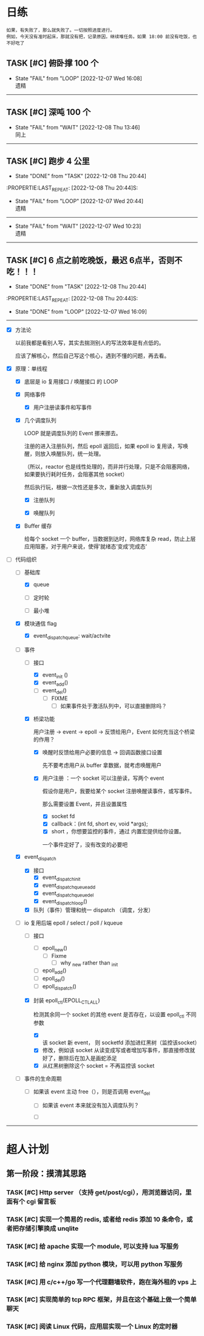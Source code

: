 # 不要忙着堆进度，要安排自己的强化训练
# 某数学家说：不做题，就不会不断地逼自己思考

* 日练
: 如果，有失败了，那么就失败了。一切按照进度进行。
: 例如，今天没有准时起床，那就没有把，记录原因，继续堆任务。如果 18:00 前没有吃饭，也不好吃了
** TASK [#C] 俯卧撑 100 个
SCHEDULED: <2022-12-09 Fri +2d> DEADLINE: <2022-12-09 Fri 12:00 +2d>
:PROPERTIES:
:LAST_REPEAT: [2022-12-07 Wed 16:08]
:END:
- State "FAIL"       from "LOOP"       [2022-12-07 Wed 16:08] \\
  遗精
---------


** TASK [#C] 深吨 100 个
SCHEDULED: <2022-12-10 Sat +2d> DEADLINE: <2022-12-10 Sat 12:00 +2d>
:PROPERTIES:
:LAST_REPEAT: [2022-12-08 Thu 13:46]
:END:
- State "FAIL"       from "WAIT"       [2022-12-08 Thu 13:46] \\
  同上
---------


** TASK [#C] 跑步 4 公里
SCHEDULED: <2022-12-09 Fri +1d> DEADLINE: <2022-12-09 Fri 18:00 +1d>
- State "DONE"       from "TASK"       [2022-12-08 Thu 20:44]
:PROPERTIE:LAST_REPEAT: [2022-12-08 Thu 20:44]S:

:END:
- State "FAIL"       from "LOOP"       [2022-12-07 Wed 20:44] \\
  遗精
---------


** TASK [#C] 6 点钟起床
SCHEDULED: <2022-12-09 Fri +1d> DEADLINE: <2022-12-09 Fri 06:10 +1d>
- State "FAIL"       from "TASK"       [2022-12-08 Thu 13:45] \\
  昨晚反思，这是第三阶段前的最后通牒
:PROPERTIE:LAST_REPEAT: [2022-12-08 Thu 13:45]S:

:END:
- State "FAIL"       from "WAIT"       [2022-12-07 Wed 10:23] \\
  遗精
---------


** TASK [#C] 6 点之前吃晚饭，最迟 6点半，否则不吃！！！
SCHEDULED: <2022-12-09 Fri +1d> DEADLINE: <2022-12-09 Fri 18:10 +1d>
- State "DONE"       from "TASK"       [2022-12-08 Thu 20:44]
:PROPERTIE:LAST_REPEAT: [2022-12-08 Thu 20:44]S:

:END:
- State "DONE"       from "LOOP"       [2022-12-07 Wed 16:09]
---------


* 月练 
** LOOP [#C] 模仿 libevent 写一个网络库，导给 py 使用
DEADLINE: <2022-12-14 Fri> SCHEDULED: <2022-12-01 Thu>
:LOGBOOK:
CLOCK: [2022-12-07 Wed 21:09]--[2022-12-07 Wed 22:21] =>  1:12
CLOCK: [2022-12-07 Wed 18:30]--[2022-12-07 Wed 20:00] =>  1:30
CLOCK: [2022-12-07 Wed 16:10]--[2022-12-07 Wed 17:00] =>  0:50
CLOCK: [2022-12-07 Wed 11:50]--[2022-12-07 Wed 13:12] =>  1:22
CLOCK: [2022-12-07 Wed 10:20]--[2022-12-07 Wed 11:36] =>  1:16
:END:
- [X] 方法论

  以前我都是看别人写，其实去揣测别人的写法效率是有点低的。

  应该了解核心，然后自己写这个核心，遇到不懂的问题，再去看。

- [X] 原理：单线程

    - [X] 底层是 io 复用接口 / 唤醒接口 的 LOOP 

    - [X] 网络事件

        - [X] 用户注册读事件和写事件

    - [X] 几个调度队列
      
      LOOP 就是调度队列的 Event 挪来挪去。

      注册的进入注册队列，然后 epoll 返回后，如果 epoll io 复用读，写唤醒，则放入唤醒队列，统一处理。

      （所以，reactor 也是线性处理的，而非并行处理，只是不会阻塞网络，如果要执行耗时任务，会阻塞其他 socket）

      然后执行玩，根据一次性还是多次，重新放入调度队列

        - [X] 注册队列

        - [X] 唤醒队列

    - [X] Buffer 缓存

      给每个 socket 一个 buffer，当数据到达时，网络库复杂 read，防止上层应用阻塞，对于用户来说，使得’就绪态‘变成’完成态‘
      
- [-] 代码组织
    - [-] 基础库

        - [X] queue

        - [ ] 定时轮

        - [ ] 最小堆

    - [X] 模块通信 flag
        - [X] event_dispatch_queue: wait/actvite

    - [-] 事件
        - [-] 接口
            - [X] event_init ()
            - [X] event_add()
            - [ ] event_del()
                - [ ] FIXME
                    - [ ] 如果事件处于激活队列中，可以直接删除吗？
        - [X] 桥梁功能

          用户注册 -> event -> epoll -> 反馈给用户，Event 如何充当这个桥梁的作用？

            - [X]  唤醒时反馈给用户必要的信息 -> 回调函数接口设置

              先不要考虑用户从 buffer 拿数据，就考虑唤醒用户

            - [X] 用户注册  ：一个 socket 可以注册读，写两个 event 

              假设你是用户，我要给某个 socket 注册唤醒读事件，或写事件。

              那么需要设置 Event，并且设置属性

                - [X] socket fd 
                - [X] callback：(int fd, short ev, void *args);
                - [X] short ，你想要监控的事件，通过 内置宏提供给你设置。

                一个事件定好了，没有改变的必要吧

    - [X] event_dispatch
        - [X] 接口
            - [X] event_dispatch_init
            - [X] event_dispatch_queue_add
            - [X] event_dispatch_queue_del
            - [X] event_dispatch_loop()
          
        - [X] 队列（事件）管理和统一 dispatch （调度，分发）

    - [-] io 复用后端 epoll / select / poll / kqueue 
        - [ ] 接口
            - [ ] epoll_new()
                - [ ] Fixme
                    - [ ] why _new rather than _init
            - [ ] epoll_add()
            - [ ] epoll_del()
            - [ ] epoll_dispatch()
              
        - [X] 封装 epoll_ctl(EPOLL_CTL_ALL)

          检测其余同一个 socket 的其他 event 是否存在，以设置 epoll_ctl 不同参数
          
            - [X] 该 socket 新 event， 则 socketfd 添加进红黑树（监控该socket）
            - [X] 修改，例如该 socket 从读变成写或者增加写事件，那直接修改就好了，删除后在加入是画蛇添足
            - [X] 从红黑树删除这个 socket = 不再监控该 socket

    - [ ] 事件的生命周期

        - [ ] 如果该 event 主动 free（），则是否调用 event_del

            - [ ] 如果该 event 本来就没有加入调度队列？

            - [ ] 

--------------------------------------


* 超人计划
** 第一阶段：摸清其思路
*** TASK [#C] Http server （支持 get/post/cgi），用浏览器访问，里面有个 cgi 留言板


*** TASK [#C] 实现一个简易的 redis, 或者给 redis 添加 10 条命令，或者把存储引擎换成 unqlite


*** TASK [#C] 给 apache 实现一个 module, 可以支持 lua 写服务 


*** TASK [#C] 给 nginx 添加 python 模块，可以用 python 写服务


*** TASK [#C] 用 c/c++/go 写一个代理翻墙软件，跑在海外租的 vps 上


*** TASK [#C] 实现简单的 tcp RPC 框架，并且在这个基础上做一个简单聊天


*** TASK [#C] 阅读 Linux 代码，应用层实现一个 Linux 的定时器
